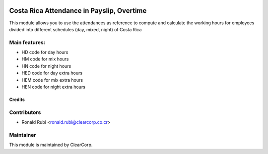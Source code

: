 .. image:: https://img.shields.io/badge/licence-AGPL--3-blue.svg
   :target: http://www.gnu.org/licenses/agpl-3.0-standalone.html
   :alt: License: AGPL-3

==========================================
Costa Rica Attendance in Payslip, Overtime
==========================================

This module allows you to use the attendances as reference to compute and calculate the 
working hours for employees divided into different schedules (day, mixed, night) of 
Costa Rica

Main features:
--------------
* HD code for day hours
* HM code for mix hours
* HN code for night hours
* HED code for day extra hours
* HEM code for mix extra hours
* HEN code for night extra hours

Credits
=======

Contributors
------------

* Ronald Rubi <ronald.rubi@clearcorp.co.cr>


Maintainer
----------

.. image:: https://avatars0.githubusercontent.com/u/7594691?v=3&s=200
   :alt: ClearCorp
   :target: http://clearcorp.cr

This module is maintained by ClearCorp.
